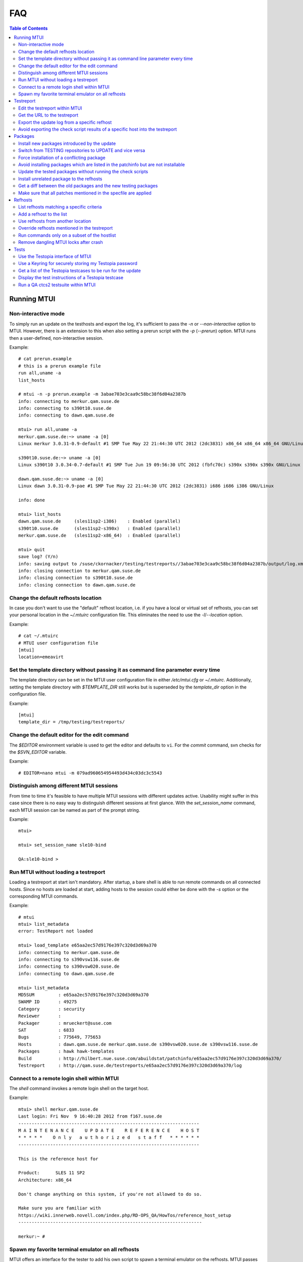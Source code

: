 .. vim: set tw=72 sts=2 sw=2 et

########################################################################
                                  FAQ
########################################################################

.. contents:: Table of Contents
    :depth: 2

Running MTUI
############

Non-interactive mode
====================

To simply run an update on the testhosts and export the log, it's
sufficient to pass the `-n` or `--non-interactive` option to MTUI.
However, there is an extension to this when also setting a prerun script
with the `-p` (`--prerun`) option. MTUI runs then a user-defined,
non-interactive session.

Example::

 # cat prerun.example
 # this is a prerun example file
 run all,uname -a
 list_hosts

 # mtui -n -p prerun.example -m 3abae703e3caa9c58bc38f6d04a2387b
 info: connecting to merkur.qam.suse.de
 info: connecting to s390t10.suse.de
 info: connecting to dawn.qam.suse.de

 mtui> run all,uname -a
 merkur.qam.suse.de:~> uname -a [0]
 Linux merkur 3.0.31-0.9-default #1 SMP Tue May 22 21:44:30 UTC 2012 (2dc3831) x86_64 x86_64 x86_64 GNU/Linux

 s390t10.suse.de:~> uname -a [0]
 Linux s390t10 3.0.34-0.7-default #1 SMP Tue Jun 19 09:56:30 UTC 2012 (fbfc70c) s390x s390x s390x GNU/Linux

 dawn.qam.suse.de:~> uname -a [0]
 Linux dawn 3.0.31-0.9-pae #1 SMP Tue May 22 21:44:30 UTC 2012 (2dc3831) i686 i686 i386 GNU/Linux

 info: done

 mtui> list_hosts
 dawn.qam.suse.de     (sles11sp2-i386)    : Enabled (parallel)
 s390t10.suse.de      (sles11sp2-s390x)   : Enabled (parallel)
 merkur.qam.suse.de   (sles11sp2-x86_64)  : Enabled (parallel)

 mtui> quit
 save log? (Y/n)
 info: saving output to /suse/ckornacker/testing/testreports//3abae703e3caa9c58bc38f6d04a2387b/output/log.xml
 info: closing connection to merkur.qam.suse.de
 info: closing connection to s390t10.suse.de
 info: closing connection to dawn.qam.suse.de

Change the default refhosts location
====================================

In case you don't want to use the "default" refhost location, i.e. if
you have a local or virtual set of refhosts, you can set your personal
location in the `~/.mtuirc` configuration file.
This eliminates the need to use the `-l`/`--location` option.

Example::

 # cat ~/.mtuirc
 # MTUI user configuration file
 [mtui]
 location=emeavirt

Set the template directory without passing it as command line parameter every time
==================================================================================

The template directory can be set in the MTUI user configuration file
in either `/etc/mtui.cfg` or `~/.mtuirc`. Additionally, setting the
template directory with `$TEMPLATE_DIR` still works but is superseded by
the `template_dir` option in the configuration file.

Example::

 [mtui]
 template_dir = /tmp/testing/testreports/

Change the default editor for the edit command
==============================================

The `$EDITOR` environment variable is used to get the editor and
defaults to ``vi``.  For the `commit` command, svn checks for the
`$SVN_EDITOR` variable.

Example::

 # EDITOR=nano mtui -m 079ad960654954493d434c03dc3c5543

Distinguish among different MTUI sessions
=========================================

From time to time it's feasible to have multiple MTUI sessions with
different updates active. Usability might suffer in this case since
there is no easy way to distinguish different sessions at first glance.
With the `set_session_name` command, each MTUI session can be named as
part of the prompt string.

Example::

 mtui>

 mtui> set_session_name sle10-bind

 QA:sle10-bind >

Run MTUI without loading a testreport
=====================================

Loading a testreport at start isn't mandatory. After startup, a bare
shell is able to run remote commands on all connected hosts.
Since no hosts are loaded at start, adding hosts to the session could
either be done with the `-s` option or the corresponding MTUI commands.

Example::

 # mtui
 mtui> list_metadata
 error: TestReport not loaded

 mtui> load_template e65aa2ec57d9176e397c320d3d69a370
 info: connecting to merkur.qam.suse.de
 info: connecting to s390vsw116.suse.de
 info: connecting to s390vsw020.suse.de
 info: connecting to dawn.qam.suse.de

 mtui> list_metadata
 MD5SUM         : e65aa2ec57d9176e397c320d3d69a370
 SWAMP ID       : 49275
 Category       : security
 Reviewer       :
 Packager       : mrueckert@suse.com
 SAT            : 6833
 Bugs           : 775649, 775653
 Hosts          : dawn.qam.suse.de merkur.qam.suse.de s390vsw020.suse.de s390vsw116.suse.de
 Packages       : hawk hawk-templates
 Build          : http://hilbert.nue.suse.com/abuildstat/patchinfo/e65aa2ec57d9176e397c320d3d69a370/
 Testreport     : http://qam.suse.de/testreports/e65aa2ec57d9176e397c320d3d69a370/log

Connect to a remote login shell within MTUI
===========================================

The `shell` command invokes a remote login shell on the target host.

Example::

 mtui> shell merkur.qam.suse.de
 Last login: Fri Nov  9 16:40:28 2012 from f167.suse.de
 --------------------------------------------------------------------
 M A I N T E N A N C E    U P D A T E    R E F E R E N C E    H O S T
 * * * * *    O n l y   a u t h o r i z e d   s t a f f   * * * * * *
 --------------------------------------------------------------------

 This is the reference host for

 Product:      SLES 11 SP2
 Architecture: x86_64

 Don't change anything on this system, if you're not allowed to do so.

 Make sure you are familiar with
 https://wiki.innerweb.novell.com/index.php/RD-OPS_QA/HowTos/reference_host_setup
 ---------------------------------------------------------------------

 merkur:~ #

Spawn my favorite terminal emulator on all refhosts
===================================================

MTUI offers an interface for the tester to add his own script to spawn
a terminal emulator on the refhosts. MTUI passes the hostnames to the
script and the script should connect a shell to that hosts.
Currently, scripts for `gnome-terminal` (GNOME), `konsole` (KDE)
and `xterm` are available.

Example::

 mtui> terms gnome

Testreport
##########

Edit the testreport within MTUI
===============================

The `edit` command offers several handy parameters to edit update related
files.

Example::

 mtui> edit template

Get the URL to the testreport
=============================

If the current testreport was already commited to the central
repository, the `list_metadata` command lists the testreport URL,
among other things.

Example::

 mtui> list_metadata
 MD5SUM         : 079ad960654954493d434c03dc3c5543
 SWAMP ID       : 47727
 Category       : recommended
 Reviewer       :
 Packager       : ptesarik@suse.com
 SAT            : 6410
 Bugs           : 718684, 765175
 Hosts          : dawn.qam.suse.de merkur.qam.suse.de
 Packages       : kdump
 Build          : http://hilbert.nue.suse.com/abuildstat/patchinfo/079ad960654954493d434c03dc3c5543/
 Testreport     : http://qam.suse.de/testreports/079ad960654954493d434c03dc3c5543/log

Export the update log from a specific refhost
=============================================

MTUI exports the update log from the first refhost into the testreport
by default.  Simply add the hostname as second parameter to the `export`
command.

Example::

 mtui> export dawn.qam.suse.de
 warning: file /suse/ckornacker/testing/testreports//079ad960654954493d434c03dc3c5543/log exists.
 should i overwrite /suse/ckornacker/testing/testreports//079ad960654954493d434c03dc3c5543/log? (y/N) y
 info: exporting XML to /suse/ckornacker/testing/testreports//079ad960654954493d434c03dc3c5543/log
 wrote template to /suse/ckornacker/testing/testreports//079ad960654954493d434c03dc3c5543/log

Avoid exporting the check script results of a specific host into the testreport
===============================================================================

MTUI exports the results of all hosts from the list to the testreport,
even the disabled ones. This means that all hosts which are for example
temporarily added to the session need to be removed in order to not add them
to the testreport.

Example::

 mtui> remove_host merkur.qam.suse.de
 info: closing connection to merkur.qam.suse.de

Packages
########

Install new packages introduced by the update
=============================================

In case the update introduces new packages which are only available in the
TESTING repositories (which is the case on almost every feature update),
the packages aren't installed by prepare since they are not yet available.
However, the `newpackage` flag of the `update` command installs all
packages right before the post-check scripts are run.
With the `newpackage` flag applied, the tester doesn't need to install
these packages manually.

Example::

 mtui> update all,newpackage
 info: preparing
 info: done
 info: preparing script check_vendor_and_disturl.pl
 info: preparing script check_dependencies.sh
 info: preparing script check_new_licenses.sh
 info: updating
 info: preparing
 info: done
 info: preparing script check_vendor_and_disturl.pl
 info: preparing script check_dependencies.sh
 info: preparing script check_new_licenses.sh
 info: preparing script compare_vendor_and_disturl.pl
 info: preparing script compare_dependencies.sh
 info: preparing script compare_new_licenses.sh
 info: done

Switch from TESTING repositories to UPDATE and vice versa
=========================================================

The `set_repo` command uses `rep-clean.sh` to switch between `TESTING`
and `UPDATE` repos on the refhosts. The repositories need to be
named according to `rep-clean.sh` conventions for this to work.

Example::

 mtui> set_repo all,testing

Force installation of a conflicting package
===========================================

Package installation can be forced either with the `prepare` command and
the `force` parameter or the `update` command and the `force` parameter.

Example::

 mtui> prepare all,force
 info: preparing
 info: done

Avoid installing packages which are listed in the patchinfo but are not installable
===================================================================================

To avoid installing additional packages, add the `installed` parameter
either to the `prepare` or the `update` command.

Example::

 mtui> update all,installed
 info: preparing
 info: done
 info: updating
 info: done

Update the tested packages without running the check scripts
============================================================

The `prepare` command installs all packages from the `TESTING`
repositories if the `testing` parameter is set.

Example::

 mtui> prepare dawn.qam.suse.de,testing
 info: preparing
 info: done

Install unrelated package to the refhosts
=========================================

MTUI manages install and uninstall operations with the respective commands.
The repositories are not changed during the installation.

Example::

 mtui> install all,gnome-js-common
 info: installing
 info: done

 mtui> uninstall all,gnome-js-common
 info: removing
 info: done

Get a diff between the old packages and the new testing packages
================================================================

Make sure that the old package versions are installed on the refhosts.
Run the `source_diff source` command to get a diff of the source rpm
(from build service) content or run `source_diff binary` to get an
architecture-dependent diff with all patches applied to the sources.
In case of already updated refhosts, use the `downgrade` command to get
the accurate packages first.
With the `edit` command and the printed diff path, it's easy to open
the diff within MTUI.

Example::

 mtui> source_diff source
 348 blocks
 info: src rpm was extracted to /tmp/079ad960654954493d434c03dc3c5543
 info: wrote diff locally to /tmp/079ad960654954493d434c03dc3c5543/kdump-source.diff

 mtui> edit file,/tmp/079ad960654954493d434c03dc3c5543/kdump-source.diff

Make sure that all patches mentioned in the specfile are applied
================================================================

The `source_verify` command gives a hint if the mentioned patches are
applied.  To be completely sure, a manual check is recommended.

Example::

 mtui> source_verify
 Patches in /tmp/03fe7308f8c5df7a1dcf4f9036872052/udev/udev.spec:
 0005-cdrom_id-retry-to-open-the-device-if-EBUSY.patch: applied
 0334-keymap-Fix-invalid-map-line.patch       : applied
 0335-keymap-include-linux-limits.h.patch     : applied
 0336-keymap-linux-input.h-get-absolute-include-path-from-.patch: applied


Refhosts
########

List refhosts matching a specific criteria
==========================================

The `search_hosts` command offers a search interface to refhosts
database.  The command knows several keywords concerning host features.

Example (search for all SLES 11 SP2 hosts which have webyast installed)::

 mtui> search_hosts sles 11 sp2 webyast
 merkur.qam.suse.de       : sles 11sp2 x86_64 hae webyast 1.2 sdk
 s390t10.suse.de          : sles 11sp2 s390x hae webyast 1.2 sdk
 sinope.qam.suse.de       : sles 11sp2 ia64 hae webyast 1.2 sdk
 aal.qam.suse.de          : sles 11sp2 ppc64 hae webyast 1.2 sdk
 dawn.qam.suse.de         : sles 11sp2 i386 hae webyast 1.2 sdk

Add a refhost to the list
=========================

The `autoadd` command can add a specific host to the list if a existing
hostname (in refhosts.xml) was set, or a list of hosts if attributes were
supplied.

Example::

 mtui> autoadd merkur.qam.suse.de
 merkur.qam.suse.de       : sles 11sp2 x86_64 hae webyast 1.2 sdk
 info: connecting to merkur.qam.suse.de

 mtui> autoadd i386 x86_64 sles 11 sp2 webyast
 merkur.qam.suse.de       : sles 11sp2 x86_64 hae webyast 1.2 sdk
 dawn.qam.suse.de         : sles 11sp2 i386 hae webyast 1.2 sdk
 info: connecting to dawn.qam.suse.de
 info: connecting to merkur.qam.suse.de

Use refhosts from another location
==================================

Changing the current location is possible using the `set_location`
command.

Example::

 mtui> search_hosts sles 11 sp1 xen guest
 xenu32-11-1.qam.suse.de  : sles 11sp1 i386 kernel guest xen sdk
 xenu64-11-1.qam.suse.de  : sles 11sp1 x86_64 kernel guest xen sdk

 mtui> set_location emeavirt
 info: changed location from "default" to "emeavirt"

 mtui> search_hosts sles 11 sp1 xen guest
 boronen.qam.suse.de      : sles 11sp1 x86_64 guest xen sdk
 teladi.qam.suse.de       : sles 11sp1 i386 guest xen sdk

Override refhosts mentioned in the testreport
=============================================

Usually it's sufficient to simply load the hosts from the testreport and
add or remove refhosts with the appropriate commands.
For some corner-cases, like exclusive automated testing on virtual
machines, the hostlist could be overwritten with the `-o` option.

Example::

 # mtui -s d51.suse.de,sle11test -s d122.suse.de,sp2test \
   -m 079ad960654954493d434c03dc3c5543
 info: connecting to d51.suse.de
 info: connecting to d122.suse.de
 mtui>

Run commands only on a subset of the hostlist
=============================================

From time to time it may be useful to `update`, `downgrade` or `run`
a command only on a subset of refhosts while staying connected to the
others.
The `set_host_state` command temporary disables and/or enables specific
hosts.

Example::

 mtui> list_hosts
 dawn.qam.suse.de     (sles11sp2-i386)    : Enabled (parallel)
 sinope.qam.suse.de   (sles11sp2-ia64)    : Enabled (parallel)
 aal.qam.suse.de      (sles11sp2-ppc64)   : Enabled (parallel)
 s390t10.suse.de      (sles11sp2-s390x)   : Enabled (parallel)
 merkur.qam.suse.de   (sles11sp2-x86_64)  : Enabled (parallel)

 mtui> set_host_state sinope.qam.suse.de,dawn.qam.suse.de,merkur.qam.suse.de,disabled

 mtui> list_hosts
 dawn.qam.suse.de     (sles11sp2-i386)    : Disabled (parallel)
 sinope.qam.suse.de   (sles11sp2-ia64)    : Disabled (parallel)
 aal.qam.suse.de      (sles11sp2-ppc64)   : Enabled (parallel)
 s390t10.suse.de      (sles11sp2-s390x)   : Enabled (parallel)
 merkur.qam.suse.de   (sles11sp2-x86_64)  : Disabled (parallel)

 mtui> set_host_state all,enabled

 mtui> list_hosts
 dawn.qam.suse.de     (sles11sp2-i386)    : Enabled (parallel)
 sinope.qam.suse.de   (sles11sp2-ia64)    : Enabled (parallel)
 aal.qam.suse.de      (sles11sp2-ppc64)   : Enabled (parallel)
 s390t10.suse.de      (sles11sp2-s390x)   : Enabled (parallel)
 merkur.qam.suse.de   (sles11sp2-x86_64)  : Enabled (parallel)

Remove dangling MTUI locks after crash
======================================

Run MTUI on the same hosts again and remove the locks using
the `run` command.

Example::

 mtui> unlock -f


Tests
#####

Use the Testopia interface of MTUI
==================================

Since there are no generic credentials for using Bugzilla/Testopia, everyone
willing to use Testopia from within MTUI needs to add a valid Bugzilla username
and password to the config file. Currently supported testopia actions are
listing testcases for the current update as well as arbitrary testcases,
editing and creating testcases. Access to the testcases is cached within MTUI
and usually faster than using the Testopia webUI.

Example::

 # cat ~/.mtuirc
 # MTUI user configuration file
 [testopia]
 user=mylogin
 pass=test123

Use a Keyring for securely storing my Testopia password
=======================================================

If `python-keyring` is installed, MTUI supports storing passwords in
GnomeKeyring and KWallet. To store the password, set it in the
configuration file.
To use the password stored in the keyring, remove it from the
configuration file.

Get a list of the Testopia testcases to be run for the update
=============================================================

The `testopia_list` command lists all package testcases for the update.

Example::

 mtui> testopia_list
 try driver update                      : confirmed (manual)
 https://bugzilla.novell.com/tr_show_case.cgi?case_id=232740

 check for rpm errors                   : confirmed (manual)
 https://bugzilla.novell.com/tr_show_case.cgi?case_id=232741

Display the test instructions of a Testopia testcase
====================================================

Testcase actions can be displayed for arbitrary testcase IDs with the
`testopia_show` command.

Example::

 mtui> testopia_show 232740
 Testcase summary: try driver update
 Testcase requirements:
 Testcase URL: https://bugzilla.novell.com/tr_show_case.cgi?case_id=232740
 Testcase actions:

 try to update a driver with a driver CD according to documentation in:
 attachment to bugzilla bug #21040 (http://bugzilla.suse.de/show_bug.cgi?id=21040)

 testcase added after UL-RC4, due to BUG 21040


Run a QA ctcs2 testsuite within MTUI
====================================

The `testsuite_*` commands offer several options to run testsuites
and manage the submission to QADB.

Examples
~~~~~~~~

List available testsuites on a refhost::

 mtui> testsuite_list merkur.qam.suse.de
 testsuites on merkur.qam.suse.de (sles11sp2-x86_64):
 glibc-run
 test_php53-run
 test_postfix-run
 test_samba-run
 test_tiff-run

Run a specific testsuite::

 mtui> testsuite_run dawn.qam.suse.de,test_tiff-run
 dawn.qam.suse.de:~> test_tiff-testsuite [0]
 INFO: Variable TESTS_LOGDIR is set, logs will be stored in /var/log/qa/079ad960654954493d434c03dc3c5543/ctcs2.
 Initializing test run for control file qa_tiff.tcf...
 Current time: Fri Jun 29 18:21:15 CEST 2012
 **** Test in progress ****
 **** Test run complete ****
 Current time: Fri Jun 29 18:22:32 CEST 2012
 Exiting test run..
 Displaying report...
 Total test time: 1m17s
 Tests skipped:
 tiffcrop-R90-logluv-3c-16b.sh ran 1 times in 1s, had skipped on 1 attempts.
 Tests passed:
 bmp2tiff_palette.sh bmp2tiff_rgb.sh common.sh gif2tiff.sh ppm2tiff_pbm.sh

Submit the testsuite results to QADB::

 mtui> testsuite_submit dawn.qam.suse.de,test_tiff-run
 info: please specify rd-qa NIS password
 Password:
 info: submission for dawn.qam.suse.de (sles11sp2-i386): http://qadb.ext.suse.de/qadb/submission.php?submission_id=12495
 info: done


